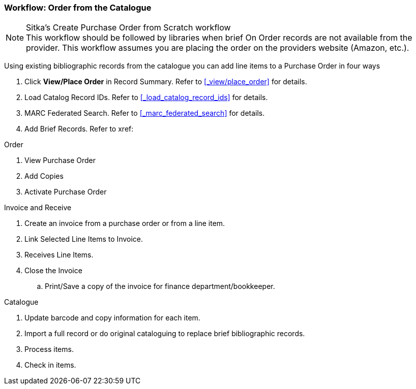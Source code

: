 Workflow: Order from the Catalogue
~~~~~~~~~~~~~~~~~~~~~~~~~~~~~~~~~~

.Sitka's Create Purchase Order from Scratch workflow
NOTE: This workflow should be followed by libraries when brief On Order records are not available from the provider. This workflow assumes you are placing the order on the providers website (Amazon, etc.).

Using existing bibliographic records from the catalogue you can add line items to a Purchase Order in four ways

. Click *View/Place Order* in Record Summary. Refer to xref:_view/place_order[] for details.
. Load Catalog Record IDs. Refer to xref:_load_catalog_record_ids[] for details.
. MARC Federated Search. Refer to xref:_marc_federated_search[] for details.
. Add Brief Records. Refer to xref:

.Order
. View Purchase Order
. Add Copies
. Activate Purchase Order

.Invoice and Receive
. Create an invoice from a purchase order or from a line item.
. Link Selected Line Items to Invoice.
. Receives Line Items.
. Close the Invoice
.. Print/Save a copy of the invoice for finance department/bookkeeper.

.Catalogue
. Update barcode and copy information for each item.
. Import a full record or do original cataloguing to replace brief bibliographic records.
. Process items.
. Check in items.
